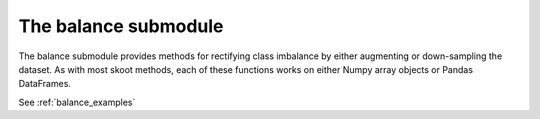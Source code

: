 .. _balance:

=====================
The balance submodule
=====================

The balance submodule provides methods for rectifying class imbalance by
either augmenting or down-sampling the dataset. As with most skoot methods,
each of these functions works on either Numpy array objects or Pandas
DataFrames.

.. raw:: html

   <br/>

See :ref:`balance_examples`

.. raw:: html

   <br/>
